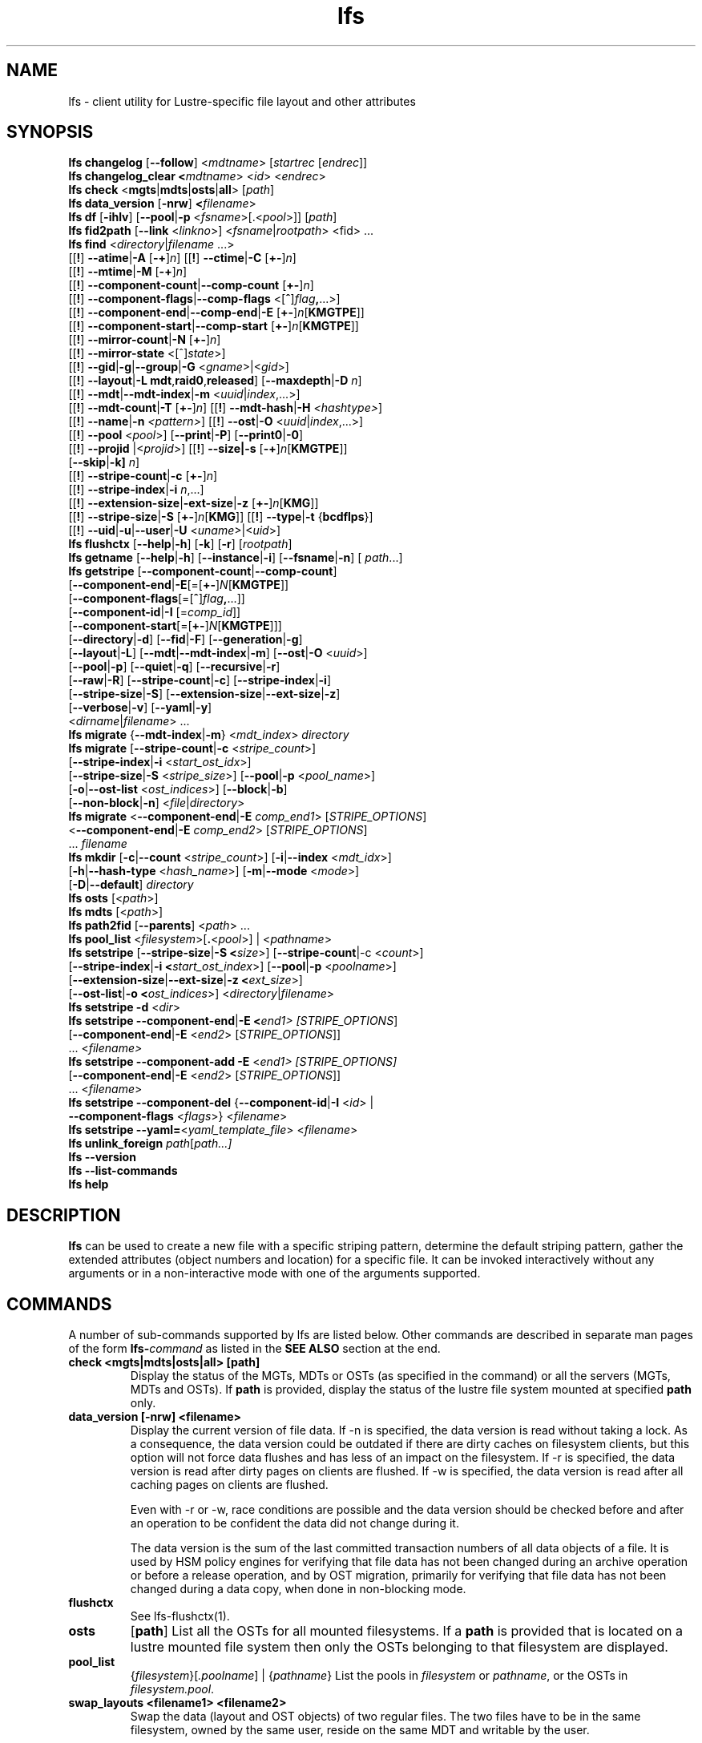 .TH lfs 1 "2018-01-24" Lustre "user utilities"
.SH NAME
lfs \- client utility for Lustre-specific file layout and other attributes
.SH SYNOPSIS
.br
.B lfs changelog \fR[\fB--follow\fR] <\fImdtname\fR> [\fIstartrec \fR[\fIendrec\fR]]
.br
.B lfs changelog_clear <\fImdtname\fR> <\fIid\fR> <\fIendrec\fR>
.br
.B lfs check \fR<\fBmgts\fR|\fBmdts\fR|\fBosts\fR|\fBall\fR> [\fIpath\fR]
.br
.B lfs data_version \fR[\fB-nrw\fR] \fB<\fIfilename\fR>
.br
.B lfs df \fR[\fB-ihlv\fR] [\fB--pool\fR|\fB-p \fR<\fIfsname\fR>[.<\fIpool\fR>]] [\fIpath\fR]
.br
.B lfs fid2path \fR[\fB--link \fR<\fIlinkno\fR>] <\fIfsname\fR|\fIrootpath\fR> <fid\fR> ...
.br
.B lfs find \fR<\fIdirectory\fR|\fIfilename \fR...>
      [[\fB!\fR] \fB--atime\fR|\fB-A\fR [\fB-+\fR]\fIn\fR]
[[\fB!\fR] \fB--ctime\fR|\fB-C\fR [\fB+-\fR]\fIn\fR]
      [[\fB!\fR] \fB--mtime\fR|\fB-M\fR [\fB-+\fR]\fIn\fR]
      [[\fB!\fR] \fB--component-count\fR|\fB--comp-count\fR [\fB+-\fR]\fIn\fR]
      [[\fB!\fR] \fB--component-flags\fR|\fB--comp-flags\fR <[\fB^\fR]\fIflag\fB,\fR...>]
      [[\fB!\fR] \fB--component-end\fR|\fB--comp-end\fR|\fB-E\fR [\fB+-\fR]\fIn\fR[\fBKMGTPE\fR]]
      [[\fB!\fR] \fB--component-start\fR|\fB--comp-start\fR [\fB+-\fR]\fIn\fR[\fBKMGTPE\fR]]
      [[\fB!\fR] \fB--mirror-count\fR|\fB-N\fR [\fB+-\fR]\fIn\fR]
      [[\fB!\fR] \fB--mirror-state\fR <[^]\fIstate\fR>]
      [[\fB!\fR] \fB--gid\fR|\fB-g\fR|\fB--group\fR|\fB-G\fR <\fIgname\fR>|<\fIgid\fR>]
      [[\fB!\fR] \fB--layout\fR|\fB-L mdt\fR,\fBraid0\fR,\fBreleased\fR]
[\fB--maxdepth\fR|\fB-D\fI n\fR]
      [[\fB!\fR] \fB--mdt\fR|\fB--mdt-index\fR|\fB-m\fR <\fIuuid\fR|\fIindex\fR,...>]
      [[\fB!\fR] \fB--mdt-count\fR|\fB-T\fR [\fB+-\fR]\fIn\fR]
[[\fB!\fR] \fB--mdt-hash\fR|\fB-H \fI<hashtype>\fR]
      [[\fB!\fR] \fB--name\fR|\fB-n \fI<pattern>\fR]
[[\fB!\fR] \fB--ost\fR|\fB-O\fR <\fIuuid\fR|\fIindex\fR,...>]
      [[\fB!\fR] \fB--pool\fR <\fIpool\fR>]
[\fB--print\fR|\fB-P\fR] [\fB--print0\fR|\fB-0\fR]
      [[\fB!\fR] \fB--projid\fR |<\fIprojid\fR>]
[[\fB!\fR] \fB--size|\fB-s\fR [\fB-+\fR]\fIn\fR[\fBKMGTPE\fR]]
      [\fB--skip\fR|\fB-k]\fR \fIn\fR]
      [[\fB!\fR] \fB--stripe-count\fR|\fB-c\fR [\fB+-\fR]\fIn\fR]
      [[\fB!\fR] \fB--stripe-index\fR|\fB-i\fR \fIn\fR,...]
      [[\fB!\fR] \fB--extension-size\fR|\fB-ext-size\fR|\fB-z\fR [\fB+-\fR]\fIn\fR[\fBKMG\fR]]
      [[\fB!\fR] \fB--stripe-size\fR|\fB-S\fR [\fB+-\fR]\fIn\fR[\fBKMG\fR]]
[[\fB!\fR] \fB--type\fR|\fB-t\fR {\fBbcdflps\fR}]
      [[\fB!\fR] \fB--uid\fR|\fB-u\fR|\fB--user\fR|\fB-U
\fR<\fIuname\fR>|<\fIuid\fR>]
.br
.B lfs flushctx
.RB [ --help | -h "] [" -k "] [" -r "] [" \fIrootpath\fR "]"
.br
.B lfs getname
.RB [ --help | -h "] [" --instance | -i "] [" --fsname | -n "] ["
.IR path ...]
.br
.B lfs getstripe
[\fB--component-count\fR|\fB--comp-count\fR]
        [\fB--component-end\fR|\fB-E\fR[=[\fB+-\fR]\fIN\fR[\fBKMGTPE\fR]]
        [\fB--component-flags\fR[=[\fB^\fR]\fIflag\fB,\fR...]]
        [\fB--component-id\fR|\fB-I \fR[=\fIcomp_id\fR]]
        [\fB--component-start\fR[=[\fB+-\fR]\fIN\fR[\fBKMGTPE\fR]]]
        [\fB--directory\fR|\fB-d\fR]
[\fB--fid\fR|\fB-F\fR]
[\fB--generation\fR|\fB-g\fR]
        [\fB--layout\fR|\fB-L\fR]
[\fB--mdt\fR|\fB--mdt-index\fR|\fB-m\fR]
[\fB--ost\fR|\fB-O\fR <\fIuuid\fR>]
        [\fB--pool\fR|\fB-p\fR]
[\fB--quiet\fR|\fB-q\fR]
[\fB--recursive\fR|\fB-r\fR]
        [\fB--raw\fR|\fB-R\fR]
[\fB--stripe-count\fR|\fB-c\fR]
[\fB--stripe-index\fR|\fB-i\fR]
        [\fB--stripe-size\fR|\fB-S\fR]
[\fB--extension-size\fR|\fB--ext-size\fR|\fB-z\fR]
        [\fB--verbose\fR|\fB-v\fR]
[\fB--yaml\fR|\fB-y\fR]
        <\fIdirname\fR|\fIfilename\fR> ...
.br
.B lfs migrate \fR{\fB--mdt-index\fR|\fB-m\fR} <\fImdt_index\fR> \fIdirectory\fR
.br
.B lfs migrate \fR[\fB--stripe-count\fR|\fB-c\fR \fR<\fIstripe_count\fR>]
            [\fB--stripe-index\fR|\fB-i\fR \fR<\fIstart_ost_idx\fR>]
            [\fB--stripe-size\fR|\fB-S\fR \fR<\fIstripe_size\fR>]
[\fB--pool\fR|\fB-p\fR \fR<\fIpool_name\fR>]
            [\fB-o\fR|\fB--ost-list \fR<\fIost_indices\fR>]
[\fB--block\fR|\fB-b\fR]
            [\fB--non-block\fR|\fB-n\fR] <\fIfile\fR|\fIdirectory\fR>
.br
.B lfs migrate \fR<\fB--component-end\fR|\fB-E\fR \fIcomp_end1\fR>
[\fISTRIPE_OPTIONS\fR]
            <\fB--component-end\fR|\fB-E\fR \fIcomp_end2\fR>
[\fISTRIPE_OPTIONS\fR]
            ... \fIfilename\fR
.br
.B lfs mkdir \fR[\fB-c\fR|\fB--count \fR<\fIstripe_count\fR>]
[\fB-i\fR|\fB--index \fR<\fImdt_idx\fR>]
          [\fB-h\fR|\fB--hash-type \fR<\fIhash_name\fR>]
[\fB-m\fR|\fB--mode \fR<\fImode\fR>]
          [\fB-D\fR|\fB--default\fR] \fIdirectory\fR
.br
.B lfs osts \fR[<\fIpath\fR>]
.br
.B lfs mdts \fR[<\fIpath\fR>]
.br
.B lfs path2fid \fR[\fB--parents\fR] <\fIpath\fR> ...
.br
.B lfs pool_list \fR<\fIfilesystem\fR>[\fB.\fR<\fIpool\fR>] | <\fIpathname\fR>
.br
.B lfs setstripe \fR[\fB--stripe-size\fR|\fB-S <\fIsize\fR>] [\fB--stripe-count\fR|-c <\fIcount\fR>]
        [\fB--stripe-index\fR|\fB-i <\fIstart_ost_index\fR>] [\fB--pool\fR|\fB-p \fR<\fIpoolname\fR>]
        [\fB--extension-size\fR|\fB--ext-size\fR|\fB-z <\fIext_size\fR>]
        [\fB--ost-list\fR|\fB-o <\fIost_indices\fR>] <\fIdirectory\fR|\fIfilename\fR>
.br
.B lfs setstripe -d \fR<\fIdir\fR>
.br
.B lfs setstripe --component-end\fR|\fB-E <\fIend1> [\fISTRIPE_OPTIONS\fR]
             [\fB--component-end\fR|\fB-E \fR<\fIend2\fR> [\fISTRIPE_OPTIONS\fR]]
             ... <\fIfilename>\fR
.br
.B lfs setstripe --component-add \fB-E\fR <\fIend1> [\fISTRIPE_OPTIONS]
             [\fB--component-end\fR|\fB-E \fR<\fIend2\fR> [\fISTRIPE_OPTIONS\fR]]
             ... <\fIfilename\fR>
.br
.B lfs setstripe --component-del \fR{\fB--component-id\fR|\fB-I \fR<\fIid\fR> |
                               \fB--component-flags \fR<\fIflags\fR>}
<\fIfilename\fR>
.br
.B lfs setstripe --yaml=\fR<\fIyaml_template_file\fR> <\fIfilename\fR>
.br
.B lfs unlink_foreign
.IR path \fR[\fIpath\fR ...]
.br
.B lfs --version
.br
.B lfs --list-commands
.br
.B lfs help
.SH DESCRIPTION
.B lfs
can be used to create a new file with a specific striping pattern, determine
the default striping pattern, gather the extended attributes (object numbers
and location) for a specific file. It can be invoked interactively without any
arguments or in a non-interactive mode with one of the arguments supported.
.SH COMMANDS
A number of sub-commands supported by lfs are listed below.  Other commands
are described in separate man pages of the form
.BI lfs- command
as listed in the
.B SEE ALSO
section at the end.
.TP
.B check <mgts|mdts|osts|all> [path]
Display the status of the MGTs, MDTs or OSTs (as specified in the command) or
all the servers (MGTs, MDTs and OSTs). If \fBpath\fR is provided, display
the status of the lustre file system mounted at specified \fBpath\fR only.
.TP
.B data_version [-nrw] <filename>
Display the current version of file data. If -n is specified, the data version
is read without taking a lock. As a consequence, the data version could be
outdated if there are dirty caches on filesystem clients, but this option will
not force data flushes and has less of an impact on the filesystem. If -r is
specified, the data version is read after dirty pages on clients are flushed. If
-w is specified, the data version is read after all caching pages on clients are
flushed.

Even with -r or -w, race conditions are possible and the data version should be
checked before and after an operation to be confident the data did not change
during it.

The data version is the sum of the last committed transaction numbers of all
data objects of a file. It is used by HSM policy engines for verifying that file
data has not been changed during an archive operation or before a release
operation, and by OST migration, primarily for verifying that file data has not
been changed during a data copy, when done in non-blocking mode.
.TP
.B flushctx
See lfs-flushctx(1).
.TP
.B osts
.RB [ path ]
List all the OSTs for all mounted filesystems. If a \fBpath\fR is provided
that is located on a lustre mounted file system then only the OSTs belonging
to that filesystem are displayed.
.TP
.B pool_list
.RI { filesystem }[ .poolname "] | {" pathname }
List the pools in
.I filesystem
or
.IR pathname ,
or the OSTs in
.IR filesystem.pool .
.TP
.B swap_layouts <filename1> <filename2>
Swap the data (layout and OST objects) of two regular files. The
two files have to be in the same filesystem, owned by the same user,
reside on the same MDT and writable by the user.

Swapping the layout of two directories is not permitted.
.TP
.B mkdir
lfs mkdir is documented in the man page: lfs-mkdir(1). NOTE:
.B lfs setdirstripe
is an alias of the command
.B lfs mkdir
.TP
.B mv
lfs mv is deprecated, use lfs
.B migrate
instead.
.TP
.B migrate
See lfs-migrate(1).
.TP
.B setstripe
See lfs-setstripe(1).
.TP
.B unlink_foreign
Remove the foreign files/dirs that are prevented to be using regular unlink/rmdir commands/syscalls. Works also for regular files/dirs.
.TP
.B --version
Output the build version of the lfs utility. Use "lctl lustre_build_version" to get the version of the Lustre kernel modules
.TP
.B --list-commands
Output a list of the commands supported by the lfs utility
.TP
.B help
Provides brief help on the various arguments
.TP
.B exit/quit
Quit the interactive lfs session
.SH EXAMPLES
.TP
.B $ lfs check all
Check the status of all servers (MGT, MDT, OST)
.TP
.B $ lfs osts
List all the OSTs
.TP
.B $ lfs mdts
List all the MDTs
.TP
.B $ lfs quotaoff -ug /mnt/lustre
Turn quotas of user and group off
.SH NOTES
The usage of \fBlfs find\fR, \fBlfs getstripe\fR, \fBlfs hsm_*\fR,
\fBlfs setstripe\fR, \fBlfs migrate\fR, \fBlfs getdirstripe\fR,
\fBlfs setdirstripe\fR, \fBlfs mkdir\fR, \fBlfs flushctx\fR,
\fBlfs changelog\fR, \fBlfs changelog_clear\fR
and \fBlfs project\fR are explained in separate man pages.
.SH AUTHOR
The lfs command is part of the Lustre filesystem.
.SH SEE ALSO
.BR lctl (8),
.BR lfs-changelog (1),
.BR lfs-changelog_clear (1),
.BR lfs-df (1),
.BR lfs-fid2path (1),
.BR lfs-find (1),
.BR lfs-flushctx (1),
.BR lfs-getdirstripe (1),
.BR lfs-getname (1),
.BR lfs-getstripe (1),
.BR lfs-hsm (1),
.BR lfs_migrate (1),
.BR lfs-migrate (1),
.BR lfs-mkdir (1),
.BR lfs-path2fid (1),
.BR lfs-pcc (1),
.BR lfs-project (1),
.BR lfs-quota (1),
.BR lfs-setdirstripe (1),
.BR lfs-setquota (1),
.BR lfs-setstripe (1),
.BR lustre (7)
